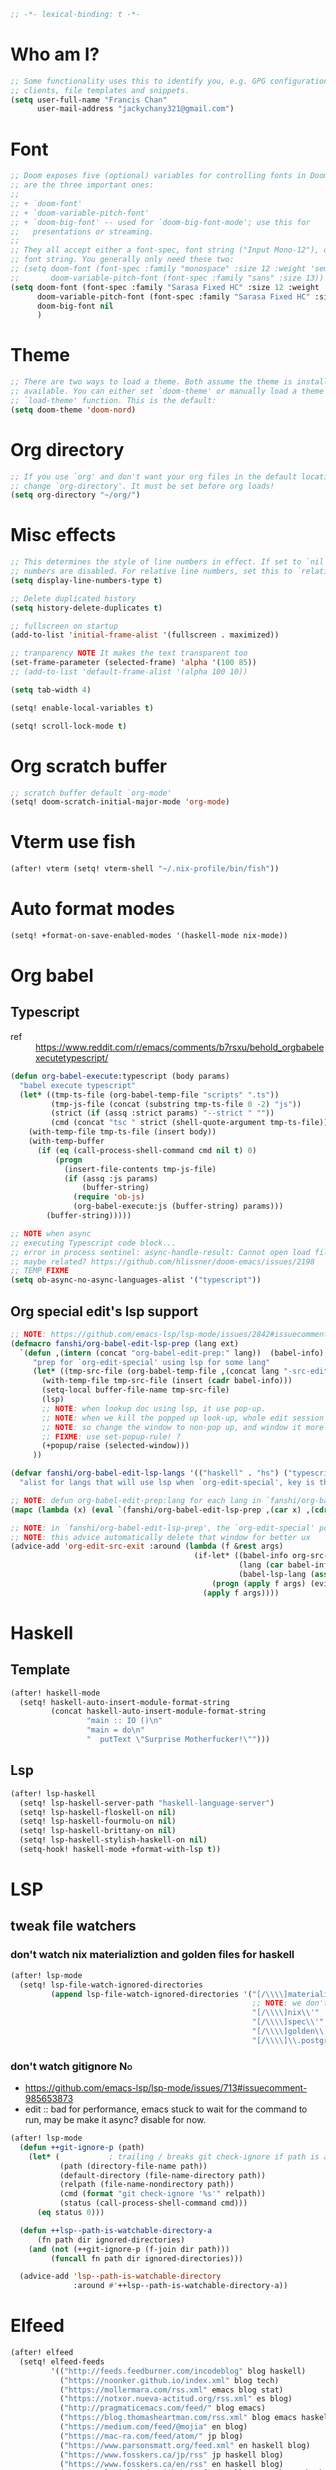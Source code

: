 #+begin_src emacs-lisp :tangle yes
;; -*- lexical-binding: t -*-
#+end_src

* Who am I?
#+begin_src emacs-lisp :tangle yes
;; Some functionality uses this to identify you, e.g. GPG configuration, email
;; clients, file templates and snippets.
(setq user-full-name "Francis Chan"
      user-mail-address "jackychany321@gmail.com")
#+end_src

* Font
#+begin_src emacs-lisp :tangle yes
;; Doom exposes five (optional) variables for controlling fonts in Doom. Here
;; are the three important ones:
;;
;; + `doom-font'
;; + `doom-variable-pitch-font'
;; + `doom-big-font' -- used for `doom-big-font-mode'; use this for
;;   presentations or streaming.
;;
;; They all accept either a font-spec, font string ("Input Mono-12"), or xlfd
;; font string. You generally only need these two:
;; (setq doom-font (font-spec :family "monospace" :size 12 :weight 'semi-light)
;;       doom-variable-pitch-font (font-spec :family "sans" :size 13))
(setq doom-font (font-spec :family "Sarasa Fixed HC" :size 12 :weight 'light)
      doom-variable-pitch-font (font-spec :family "Sarasa Fixed HC" :size 13 :weight 'light)
      doom-big-font nil
      )
#+end_src

* Theme
#+begin_src emacs-lisp :tangle yes
;; There are two ways to load a theme. Both assume the theme is installed and
;; available. You can either set `doom-theme' or manually load a theme with the
;; `load-theme' function. This is the default:
(setq doom-theme 'doom-nord)
#+end_src

* Org directory
#+begin_src emacs-lisp :tangle yes
;; If you use `org' and don't want your org files in the default location below,
;; change `org-directory'. It must be set before org loads!
(setq org-directory "~/org/")
#+end_src

* Misc effects
#+begin_src emacs-lisp :tangle yes
;; This determines the style of line numbers in effect. If set to `nil', line
;; numbers are disabled. For relative line numbers, set this to `relative'.
(setq display-line-numbers-type t)

;; Delete duplicated history
(setq history-delete-duplicates t)

;; fullscreen on startup
(add-to-list 'initial-frame-alist '(fullscreen . maximized))

;; tranparency NOTE It makes the text transparent too
(set-frame-parameter (selected-frame) 'alpha '(100 85))
;; (add-to-list 'default-frame-alist '(alpha 100 10))

(setq tab-width 4)

(setq! enable-local-variables t)

(setq! scroll-lock-mode t)
#+end_src

* Org scratch buffer
#+begin_src emacs-lisp :tangle yes
;; scratch buffer default `org-mode'
(setq! doom-scratch-initial-major-mode 'org-mode)
#+end_src

* Vterm use fish
#+begin_src emacs-lisp :tangle yes
(after! vterm (setq! vterm-shell "~/.nix-profile/bin/fish"))
#+end_src

* Auto format modes
#+begin_src emacs-lisp :tangle yes
(setq! +format-on-save-enabled-modes '(haskell-mode nix-mode))
#+end_src

* Org babel
** Typescript
- ref :: https://www.reddit.com/r/emacs/comments/b7rsxu/behold_orgbabelexecutetypescript/
#+begin_src emacs-lisp :tangle yes
(defun org-babel-execute:typescript (body params)
  "babel execute typescript"
  (let* ((tmp-ts-file (org-babel-temp-file "scripts" ".ts"))
         (tmp-js-file (concat (substring tmp-ts-file 0 -2) "js"))
         (strict (if (assq :strict params) "--strict " ""))
         (cmd (concat "tsc " strict (shell-quote-argument tmp-ts-file))))
    (with-temp-file tmp-ts-file (insert body))
    (with-temp-buffer
      (if (eq (call-process-shell-command cmd nil t) 0)
          (progn
            (insert-file-contents tmp-js-file)
            (if (assq :js params)
                (buffer-string)
              (require 'ob-js)
              (org-babel-execute:js (buffer-string) params)))
        (buffer-string)))))

;; NOTE when async
;; executing Typescript code block...
;; error in process sentinel: async-handle-result: Cannot open load file: No such file or directory, ob-typescript
;; maybe related? https://github.com/hlissner/doom-emacs/issues/2198
;; TEMP FIXME
(setq ob-async-no-async-languages-alist '("typescript"))
#+end_src

** Org special edit's lsp support
#+begin_src emacs-lisp :tangle yes
;; NOTE: https://github.com/emacs-lsp/lsp-mode/issues/2842#issuecomment-870807018
(defmacro fanshi/org-babel-edit-lsp-prep (lang ext)
  `(defun ,(intern (concat "org-babel-edit-prep:" lang))  (babel-info)
     "prep for `org-edit-special' using lsp for some lang"
     (let* ((tmp-src-file (org-babel-temp-file ,(concat lang "-src-edit-") ,(concat "." ext))))
       (with-temp-file tmp-src-file (insert (cadr babel-info)))
       (setq-local buffer-file-name tmp-src-file)
       (lsp)
       ;; NOTE: when lookup doc using lsp, it use pop-up.
       ;; NOTE: when we kill the popped up look-up, whole edit session gone because it was a pop-up
       ;; NOTE: so change the window to non-pop up, and window it more convenient than pop than code editing too.
       ;; FIXME: use set-popup-rule! ?
       (+popup/raise (selected-window)))
     ))

(defvar fanshi/org-babel-edit-lsp-langs '(("haskell" . "hs") ("typescript" . "ts") ("js" . "js") ("python" . "py") ("rust" . "rs"))
  "alist for langs that will use lsp when `org-edit-special', key is the lang, and value is lang's file extension")

;; NOTE: defun org-babel-edit-prep:lang for each lang in `fanshi/org-babel-edit-lsp-langs'
(mapc (lambda (x) (eval `(fanshi/org-babel-edit-lsp-prep ,(car x) ,(cdr x)))) fanshi/org-babel-edit-lsp-langs)

;; NOTE: in `fanshi/org-babel-edit-lsp-prep', the `org-edit-special' pop-up it promoted, and after `org-edit-src-exit', we got one duplicate pop-up shaped window.
;; NOTE: this advice automatically delete that window for better ux
(advice-add 'org-edit-src-exit :around (lambda (f &rest args)
                                         (if-let* ((babel-info org-src--babel-info)
                                                   (lang (car babel-info))
                                                   (babel-lsp-lang (assoc lang fanshi/org-babel-edit-lsp-langs)))
                                             (progn (apply f args) (evil-window-delete))
                                           (apply f args))))
#+end_src

* Haskell
** Template
#+begin_src emacs-lisp :tangle yes
(after! haskell-mode
  (setq! haskell-auto-insert-module-format-string
         (concat haskell-auto-insert-module-format-string
                 "main :: IO ()\n"
                 "main = do\n"
                 "  putText \"Surprise Motherfucker!\"")))
#+end_src

** Lsp
#+begin_src emacs-lisp :tangle yes
(after! lsp-haskell
  (setq! lsp-haskell-server-path "haskell-language-server")
  (setq! lsp-haskell-floskell-on nil)
  (setq! lsp-haskell-fourmolu-on nil)
  (setq! lsp-haskell-brittany-on nil)
  (setq! lsp-haskell-stylish-haskell-on nil)
  (setq-hook! haskell-mode +format-with-lsp t))
#+end_src

* LSP
** tweak file watchers
*** don't watch nix materializtion and golden files for haskell
#+begin_src emacs-lisp :tangle yes
(after! lsp-mode
  (setq! lsp-file-watch-ignored-directories
         (append lsp-file-watch-ignored-directories '("[/\\\\]materialized\\'"
                                                      ;; NOTE: we don't set up lsp for nix, so probably fine for now
                                                      "[/\\\\]nix\\'"
                                                      "[/\\\\]spec\\'"
                                                      "[/\\\\]golden\\'"
                                                      "[/\\\\]\\.postgres\\'"))))
#+end_src

*** don't watch gitignore :No:
- https://github.com/emacs-lsp/lsp-mode/issues/713#issuecomment-985653873
- edit :: bad for performance, emacs stuck to wait for the command to run, may be make it async? disable for now.
#+begin_src emacs-lisp :tangle no
(after! lsp-mode
  (defun ++git-ignore-p (path)
    (let* (           ; trailing / breaks git check-ignore if path is a symlink:
           (path (directory-file-name path))
           (default-directory (file-name-directory path))
           (relpath (file-name-nondirectory path))
           (cmd (format "git check-ignore '%s'" relpath))
           (status (call-process-shell-command cmd)))
      (eq status 0)))

  (defun ++lsp--path-is-watchable-directory-a
      (fn path dir ignored-directories)
    (and (not (++git-ignore-p (f-join dir path)))
         (funcall fn path dir ignored-directories)))

  (advice-add 'lsp--path-is-watchable-directory
              :around #'++lsp--path-is-watchable-directory-a))
#+end_src

* Elfeed
#+begin_src emacs-lisp :tangle yes
(after! elfeed
  (setq! elfeed-feeds
         '(("http://feeds.feedburner.com/incodeblog" blog haskell)
           ("https://noonker.github.io/index.xml" blog tech)
           ("https://mollermara.com/rss.xml" emacs blog stat)
           ("https://notxor.nueva-actitud.org/rss.xml" es blog)
           ("http://pragmaticemacs.com/feed/" blog emacs)
           ("https://blog.thomasheartman.com/rss.xml" blog emacs haskell)
           ("https://medium.com/feed/@mojia" en blog)
           ("https://mac-ra.com/feed/atom/" jp blog)
           ("https://www.parsonsmatt.org/feed.xml" en haskell blog)
           ("https://www.fosskers.ca/jp/rss" jp haskell blog)
           ("https://www.fosskers.ca/en/rss" en haskell blog)
           ("https://lexi-lambda.github.io/feeds/all.atom.xml" en haskell blog)
           ("https://kseo.github.io/atom.xml" en haskell blog)
           ("https://sandymaguire.me/atom.xml" en blog)
           ("https://reasonablypolymorphic.com/atom.xml" en haskell blog)
           ("https://www.youtube.com/feeds/videos.xml?channel_id=UCXf8jlTSP9kp6g4ROCfgvbQ" youtube )
           ;; ("https://dev.to/bradparker" en haskell blog)
           ("https://www.williamyaoh.com/feed.atom" en haskell blog)
           ;; ("https://www.reddit.com/r/haskell/top/.rss?t=week" top haskell reddit)
           ;; ("https://www.reddit.com/r/hongkong/top/.rss?t=week" top hongkong reddit)
           )
         elfeed-search-filter "+unread @1-month-ago"))
#+end_src

* Org
** Simple org configs
#+begin_src emacs-lisp :tangle yes
(after! org
  (setq! org-archive-location "archive/%s_archive"
         org-hide-emphasis-markers t
         ;; https://explog.in/notes/writingsetup.html
         ;; org-adapt-indentation nil
         ;; org-indent-indentation-per-level 1
         org-log-into-drawer t))
#+end_src

** Todo keywords
#+begin_src emacs-lisp :tangle yes
(after! org
  (setq! org-todo-keywords '((sequence "TODO(t!)"
                                       "WAIT(w@)"
                                       "HOLD(h@)"
                                       "SOMEDAY(s)"
                                       "|"
                                       "DONE(d!)"
                                       "KILL(k@)")
                             (sequence "PROJ(p!)"
                                       "|"
                                       "DONE(d!)"
                                       "KILL(k@)")
                             (sequence "[ ](T!)" "[-](S!)" "[?](W@/!)" "|" "[X](D!)")))
  (pushnew! org-todo-keyword-faces
            '("TOREAD" org-todo)
            '("SCAN" +org-todo-active)
            '("READING" +org-todo-active)
            '("INBOX" org-todo)))
#+end_src

** Templates
#+begin_src emacs-lisp :tangle yes
(after! org-capture
  ;; remove unwanted default templates
  (setq! org-capture-templates
         (seq-filter
          (lambda (x)
            (and
             (not (string= "t" (car x)))
             (not (string= "j" (car x)))
             (not (string= "n" (car x)))))
          org-capture-templates))
  ;; add my templates
  (pushnew! org-capture-templates
            ;; TODO set up org protocol
            ;; ("c" "org-protocol-capture" entry (file ,(concat org-directory "inbox.org"))
            ;;  "* TODO [[%:link][%:description]]\n\n %i" :immediate-finish t)
            '("l" "link" entry (file "inbox.org")
              "* INBOX %(org-web-tools--org-link-for-url)\n:PROPERTIES:\n:CREATED: %U\n:END:\n %a" :immediate-finish t)
            ;; TODO set up email
            ;; '("e" "email" entry (file+headline ,(concat org-directory "emails.org") "Emails")
            ;;  "* TODO [#A] Reply: %a :@home:@school:" :immediate-finish t)
            ;; TODO set up meeting cpature
            ;; '("m" "meeting" entry (file "inbox.org")
            ;;  "* MEETING with %^{who}\n:PROPERTIES:\n:CREATED: %U\n:END:\n %i%?\n %U")
            ;; '("c" "clock" entry (function org-journal-find-location)
            ;;  "* %(format-time-string  org-journal-time-format) %^{Title}\n%a"
            ;;  :clock-in t
            ;;  :clock-keep t
            ;;  :immediate-finish t
            ;;  )
            '("cl" "sudden reading with clock" entry (file+olp "projects.org" "fanshi" "Tasks")
              "* READING %(org-web-tools--org-link-for-url)\n %i%?\n"
              :clock-in t :clock-keep t :immediate-finish t)
            '("ct" "sudden task with clock" entry (file+olp "projects.org" "fanshi" "Tasks")
              "* TODO %^{Title}\n %i%?\n"
              :clock-in t :clock-keep t :immediate-finish t)
            '("c" "start clock for")
            '("i" "inbox" entry (file "inbox.org") "* INBOX %^{heading}\n:PROPERTIES:\n:CREATED: %U\n:END:\n %i%?\n %a")))
#+end_src
** Org trigger hook for auto-refile during Todo keywords changes
*** fanshi/org-todo-trigger
#+begin_src emacs-lisp :tangle no
(after! org
  (defun fanshi/org-todo-trigger (change-plist) ""
         (let ((to (plist-get change-plist :to)) (from (plist-get change-plist :from)))
           (when (equal (plist-get change-plist :type) 'todo-state-change)
             (cond
              ((equal from "INBOX")
               (cond ((equal to "TOREAD") (let ((org-refile-targets '(("~/org/read.org" . (:level . 1))))) (org-refile)))
                     ((equal to "TODO") (let ((org-refile-targets '(("~/org/projects.org" . (:level . 2))))) (org-refile)))
                     ((equal to "IDEA") (let ((org-refile-targets '(("~/org/idea.org" . (:level . 1))))) (org-refile)))))
              ((and (equal from "IDEA") (equal to "TODO"))
               (let ((org-refile-targets '(("~/org/projects.org" . (:level . 2))))) (org-refile))))))))
#+end_src

*** fanshi/org-todo-trigger
#+begin_src emacs-lisp :tangle yes
(after! org
  (defun fanshi/org-todo-trigger (change-plist) ""
         (when (equal (plist-get change-plist :type) 'todo-state-change)
           (let ((org-refile-targets
                  (pcase (plist-get change-plist :from)
                    ("INBOX" (pcase (plist-get change-plist :to)
                               ("TOREAD" '(("~/org/read.org" . (:level . 1))))
                               ("TODO" '(("~/org/projects.org" . (:level . 2))))
                               ("IDEA" '(("~/org/idea.org" . (:level . 1))))
                               (x nil)))
                    ("IDEA" (pcase (plist-get change-plist :to)
                              ("TODO" '(("~/org/projects.org" . (:level . 2))))
                              (x nil)))
                    (x nil))))
             (when org-refile-targets (org-refile))))))
#+end_src

#+RESULTS:
: fanshi/org-todo-trigger

*** hook
#+begin_src emacs-lisp :tangle yes
(after! org (setq! org-trigger-hook 'fanshi/org-todo-trigger))
;; org-refile-allow-creating-parent-nodes "confirm"
#+end_src

** Roam
#+begin_src emacs-lisp :tangle yes
(setq! fanshi/org-roam-directory "~/org/roam/")
(after! org-roam (setq! org-roam-directory fanshi/org-roam-directory))
#+end_src

*** Journal
#+begin_src emacs-lisp :tangle no
(after! org-journal
  (setq! org-journal-dir (concat fanshi/org-roam-directory "journal/"))
  (setq! org-journal-enable-agenda-integration t)

  (setq! org-journal-carryover-items nil)

  ;; NOTE no need auto close I think
  ;; close after save hook
  ;; (add-hook! org-journal-mode :append (add-hook! 'after-save-hook :local 'kill-buffer-and-window))

  ;; highlight time string with org-date face
  (font-lock-add-keywords 'org-journal-mode '(("\\(\\*\\)\\(\\*\\) .*\\([0-9]\\{2\\}:[0-9]\\{2\\}\\) \\(.+\\)"
                                               (1 'org-hide t)
                                               (2 'org-level-2 t)
                                               (3 'org-date t)
                                               (4 'org-level-2 t)
                                               )))
  ;; org capture

  ;; helper function
  (defun org-journal-find-location ()
    ;; Open today's journal, but specify a non-nil prefix argument in order to
    ;; inhibit inserting the heading; org-capture will insert the heading.
    (org-journal-new-entry t)
    ;; Position point on the journal's top-level heading so that org-capture
    ;; will add the new entry as a child entry.
    (goto-char (point-min))))
#+end_src

*** Bibitex
#+begin_src emacs-lisp :tangle no
(use-package! org-roam-bibtex
  :after (org-roam)
  :hook (org-roam-mode . org-roam-bibtex-mode)
  :config
  (setq orb-preformat-keywords
        '("=key=" "title" "url" "file" "author-or-editor" "keywords"))
  (setq orb-templates
        `(("r" "ref" plain (function org-roam-capture--get-point)
           ""
           :file-name "lit/${slug}"
           :head ,(concat
                   "#+setupfile: ./hugo_setup.org\n"
                   "#+title: ${=key=}: ${title}\n"
                   "#+roam_key: ${ref}\n\n"
                   "* ${title}\n"
                   "  :PROPERTIES:\n"
                   "  :Custom_ID: ${=key=}\n"
                   "  :URL: ${url}\n"
                   "  :AUTHOR: ${author-or-editor}\n"
                   "  :NOTER_DOCUMENT: %(orb-process-file-field \"${=key=}\")\n"
                   "  :NOTER_PAGE: \n"
                   "  :END:\n")
           :unnarrowed t))))
#+end_src

**** Completion
#+begin_src emacs-lisp :tangle yes
;; (use-package! bibtex-completion
;;   :defer t
;;   :config
;;   (setq bibtex-completion-notes-path (concat fanshi/org-roam-directory "notes/")
;;         ;; bibtex-completion-bibliography "~/.org/braindump/org/biblio.bib"
;;         bibtex-completion-pdf-field "file"
;;         bibtex-completion-notes-template-multiple-files
;;         (concat
;;          "#+title: ${title}\n"
;;          "#+roam_key: cite:${=key=}\n"
;;          "* TODO Notes\n"
;;          ":PROPERTIES:\n"
;;          ":Custom_ID: ${=key=}\n"
;;          ":NOTER_DOCUMENT: %(orb-process-file-field \"${=key=}\")\n"
;;          ":AUTHOR: ${author-abbrev}\n"
;;          ":JOURNAL: ${journaltitle}\n"
;;          ":DATE: ${date}\n"
;;          ":YEAR: ${year}\n"
;;          ":DOI: ${doi}\n"
;;          ":URL: ${url}\n"
;;          ":END:\n\n"
;;          )))
#+end_src

**** Citeproc
#+begin_src emacs-lisp :tangle yes
;; (use-package! citeproc-org
;;   :after org
;;   :config
;;   (citeproc-org-setup))
#+end_src
** Noter
#+begin_src emacs-lisp :tangle no
(after! org-noter
  (defun fanshi/noter-capture-note ()
    (interactive)
    (call-interactively #'org-noter-insert-precise-note)
    (insert "#+ATTR_ORG: :width 500 ")
    (call-interactively #'org-download-screenshot)
    )
  (setq! org-noter-notes-search-path (list (concat fanshi/org-roam-directory "notes/"))
         org-noter-doc-split-fraction '(0.57 0.43)))
#+end_src

** Agenda
*** helper
#+begin_src emacs-lisp :tangle yes
(defun fanshi/make-line () "" (concat "\n" (make-string (window-width) 9472)))
#+end_src

#+RESULTS:
: fanshi/make-line

*** Org-Agenda
#+begin_src emacs-lisp :tangle yes
(after! org-agenda
  ;;  for clock
  (setq!
   ;; org-agenda-start-with-clockreport-mode t
   ;; org-agenda-files (seq-filter (lambda (x) (not (string-match-p "\\.#.*\\.org$" x)))
   ;;                              (append (directory-files (concat fanshi/org-roam-directory "notes/") 'FUll "\\.org$")
   ;;                                      (directory-files org-directory 'FULL "\\.org$")
   ;;                                      ))
   org-clock-report-include-clocking-task t
   org-agenda-clockreport-parameter-plist (quote (:link t :maxlevel 4 :fileskip0 t :compact t :narrow 80))
   )
  (setq! org-agenda-block-separator 9472
         org-agenda-compact-blocks t
         org-agenda-breadcrumbs-separator " / "
         org-agenda-span 'day
         org-agenda-start-day nil
         org-agenda-start-on-weekday nil
         org-agenda-current-time-string "⬲ NOW -- NOW --"
         org-agenda-prefix-format '(;; (agenda . " %-3i %18s  %?-12t %-25b ")
                                    ;; (agenda . " %-3i %-44b %?18s %?-12t")
                                    ;; (agenda . " %-3i %-44b %?-18s %?-12t")
                                    (agenda . " %-3i %-44b %11s %?-12t")
                                    (todo . " %-3i                     ")
                                    (tags . " %i %-12:c")
                                    (search . " %i %-12:c"))
         org-agenda-format-date (lambda (date) (concat (fanshi/make-line) "\n" (org-agenda-format-date-aligned date)))))
#+end_src

#+RESULTS:
| lambda | (date) | (concat (fanshi/make-line) |

*** org-super-agenda
**** fanshi/agenda
#+begin_src emacs-lisp :tangle yes
(setq! fanshi/agenda
       '((:name "Clocked Today 📰📰📰" :log t)
         (:name "Calendar 📅📅📅" :time-grid t :and (:scheduled today :not (:habit t) ))
         ;; (:name "Calendar 📅📅📅" :time-grid t :scheduled today)
         (:name "Deadlines Just Aren't Real To Me Until I'm Staring One In The Face 🚨🚨🚨" :deadline today :order 2)
         (:name "What Is Dead May Never Die 🚣🚣🚣" :deadline past :order 3)
         (:name "Defuse The Bomb 💣💣💣" :deadline future :order 4)
         (:name "Déjà Vu 🔁🔁🔁" :and (:habit t :not (:scheduled future)) :order 5) ;; 🧟🧟🧟
         ;; (:name "Meetings"
         ;;  :and (:todo "MEETING" :scheduled future)
         ;;  :order 8)
         ))
#+end_src

#+RESULTS:
| :name | Clocked Today 📰📰📰                                                      | :log       | t                                   |        |                                    |
| :name | Calendar 📅📅📅                                                           | :time-grid | t                                   | :and   | (:scheduled today :not (:habit t)) |
| :name | Deadlines Just Aren't Real To Me Until I'm Staring One In The Face 🚨🚨🚨 | :deadline  | today                               | :order |                                  2 |
| :name | What Is Dead May Never Die 🚣🚣🚣                                         | :deadline  | past                                | :order |                                  3 |
| :name | Defuse The Bomb 💣💣💣                                                    | :deadline  | future                              | :order |                                  4 |
| :name | Déjà Vu 🔁🔁🔁                                                            | :and       | (:habit t :not (:scheduled future)) | :order |                                  5 |

**** fanshi/alltodo
#+begin_src emacs-lisp :tangle yes
(setq! fanshi/alltodo
       '((:discard (:scheduled today :deadline t))
         (:name "Important 💎💎💎" :tag "Payment" :priority "A" :order 2) ;;🚔🚔🚔
         (:name "Inbox 📬📬📬" :todo "INBOX" :order 3)
         (:discard (:habit t))
         (:name "Peek Into Future 🔮🔮🔮" :scheduled future :order 4)
         (:name "Watching 📺📺📺" :and (:todo "READING" :tag "TV") :order 6)
         (:name "Reading 📚📚📚" :todo "READING" :order 7)
         (:name "Quick Picks 🚀🚀🚀" :and (:effort< "0:30" :todo "TODO") :order 8)
         (:name "Others 🏝🏝🏝" :and (:priority "B" :not (:file-path "projects")) :order 20)
         ;; (:name "Optional 🧧🧧🧧" :and (:priority "C" :not (:file-path "projects")) :order 90)
         ;; (:name "waht 🧧🧧🧧" :todo "TOREAD" :order 90)
         ;; NOTE: check
         ;; (:name "Should Be Nothing"
         ;;  :not (:file-path "projects"
         ;;        :file-path "read"
         ;;        :file-path "idea")
         ;;  :order 99)
         (:name "Camping 🏕🏕🏕" :todo "WAIT" :order 9) ; Set order of this section 💎💎💎
         ;; NOTE Project
         (:discard (:not (:file-path "projects")))
         (:auto-outline-path t :order 5)))
#+end_src

#+RESULTS:
| :discard           | (:scheduled today :deadline t) |            |                                          |           |    |        |   |
| :name              | Important 💎💎💎               | :tag       | Payment                                  | :priority |  A | :order | 2 |
| :name              | Inbox 📬📬📬                   | :todo      | INBOX                                    | :order    |  3 |        |   |
| :discard           | (:habit t)                     |            |                                          |           |    |        |   |
| :name              | Peek Into Future 🔮🔮🔮        | :scheduled | future                                   | :order    |  4 |        |   |
| :name              | Watching 📺📺📺                | :and       | (:todo READING :tag TV)                  | :order    |  6 |        |   |
| :name              | Reading 📚📚📚                 | :todo      | READING                                  | :order    |  7 |        |   |
| :name              | Quick Picks 🚀🚀🚀             | :and       | (:effort< 0:30 :todo TODO)               | :order    |  8 |        |   |
| :name              | Others 🏝🏝🏝                     | :and       | (:priority B :not (:file-path projects)) | :order    | 20 |        |   |
| :name              | Camping 🏕🏕🏕                    | :todo      | WAIT                                     | :order    |  9 |        |   |
| :discard           | (:not (:file-path projects))   |            |                                          |           |    |        |   |
| :auto-outline-path | t                              | :order     | 5                                        |           |    |        |   |

**** setup
#+begin_src emacs-lisp :tangle yes
(setq! fanshi/private-alltodo (cons '(:discard (:tag "AgnesNg")) fanshi/alltodo)
       fanshi/private-agenda (cons '(:discard (:tag "AgnesNg")) fanshi/agenda)
       fanshi/public-alltodo (cons '(:discard (:tag "Private")) fanshi/private-alltodo)
       fanshi/public-agenda (cons '(:discard (:tag "Private")) fanshi/private-agenda)
       agnes/alltodo (cons '(:discard (:not (:tag "AgnesNg"))) fanshi/alltodo)
       agnes/agenda (cons '(:discard (:not (:tag "AgnesNg"))) fanshi/agenda))
(use-package! org-super-agenda
  :after org-agenda
  ;; :defer-incrementally org-roam org-journal
  :init
  (setq org-agenda-show-log t
        ;; NOTE: https://github.com/alphapapa/org-super-agenda/issues/50
        org-super-agenda-header-map (make-sparse-keymap)
        ;; fanshi/org-agenda-header (concat "\n" (make-string (window-width) 9472))
        ;; fanshi/make-org-agenda-header (defun () (concat "\n" (make-string (window-width) 9472)))
        org-agenda-custom-commands '(("a" . "Agenda")
                                     ("aa" "My Agenda"
                                      ((agenda "" ((org-super-agenda-groups fanshi/public-agenda)))
                                       (alltodo "" ((org-agenda-overriding-header (fanshi/make-line))
                                                    (org-super-agenda-groups fanshi/public-alltodo)))))
                                     ("ag" "Agnes's Agenda"
                                      ((agenda "" ((org-super-agenda-groups agnes/agenda)))
                                       (alltodo "" ((org-agenda-overriding-header (fanshi/make-line))
                                                    (org-super-agenda-groups agnes/alltodo)))))
                                     ("p" . "Private")
                                     ("pa" "Agenda" ((agenda "" ((org-super-agenda-groups fanshi/private-agenda)))
                                                     (alltodo "" ((org-agenda-overriding-header (fanshi/make-line))
                                                                  (org-super-agenda-groups fanshi/private-alltodo)))))))
  :config
  (org-super-agenda-mode))
#+end_src

#+RESULTS:
: t

** Web tool
#+begin_src emacs-lisp :tangle yes
(use-package! org-web-tools
  ;; :after-call org-capture
  :commands (org-web-tools--org-link-for-url))
#+end_src

* Langtool
#+begin_src emacs-lisp :tangle yes
(after! langtool (setq! langtool-bin "languagetool-commandline"))
#+end_src

* Plantuml
- set up plantuml-mode
#+begin_src emacs-lisp :tangle yes
(after! plantuml-mode (setq! plantuml-default-exec-mode 'executable))
#+end_src

* hl-todo
#+begin_src emacs-lisp :tangle yes
;; TEMP keywords
(after! hl-todo (pushnew! hl-todo-keyword-faces '("TEMP" 'warning 'bold)))
#+end_src

* Dired
** Narrow
#+begin_src emacs-lisp :tangle yes
(use-package! dired-narrow
  :commands (dired-narrow-fuzzy)
  :init
  (map! :map dired-mode-map :n "/" #'dired-narrow-fuzzy))
#+end_src

** Bug temp fix
- why :: ls does not support --dired; see ‘dired-use-ls-dired’ for more details.
- ref :: https://stackoverflow.com/questions/25125200/emacs-error-ls-does-not-support-dired
#+begin_src emacs-lisp :tangle yes
(after! dired (setq dired-use-ls-dired nil))
#+end_src

* Python
** Lpy
#+begin_src emacs-lisp :tangle yes
(use-package! lpy
  :hook (python-mode . lpy-mode)
  :init (setq lispy-override-python-binary "python"))
#+end_src

* Lisp
** Lispy
#+begin_src emacs-lisp :tangle yes
(use-package! lispy
  :init (setq lispy-compat '(edebug cider)))
#+end_src

* Gif screencast
#+begin_src emacs-lisp :tangle yes
(use-package! gif-screencast
  :commands (gif-screencast-start-or-stop)
  :init (setq gif-screencast-args '("-x")
              gif-screencast-capture-format "ppm"
              gif-screencast-cropping-program "" ;; NOTE diable cropping, seems its only crop part of the emacs screen fro some reason
              )
  :bind ("<f12>" . gif-screencast-start-or-stop))
#+end_src

* Nov mode
#+begin_src emacs-lisp :tangle yes
(use-package! nov :mode ("\\.\\(epub\\|mobi\\)\\'" . nov-mode))
#+end_src

* Music Player
#+begin_src emacs-lisp :tangle yes
;; (use-package! vuiet :defer)
#+end_src

* Keycast
#+begin_src emacs-lisp :tangle yes
(use-package! keycast
  :defer
  :config (define-minor-mode keycast-mode
            "Show current command and its key binding in the mode line."
            :global t
            (if keycast-mode
                (add-hook 'pre-command-hook 'keycast-mode-line-update t) (remove-hook 'pre-command-hook 'keycast-mode-line-update)))
  (add-to-list 'global-mode-string '("" mode-line-keycast))
  )
#+end_src

* Calendar
#+begin_src emacs-lisp :tangle yes
;; (use-package! calfw)
#+end_src

* Pdf-view
#+begin_src emacs-lisp :tangle yes
(after! pdf-view
  (setq! pdf-tools-installer-os "nixos")
  (pdf-tools-install)
  (setq! pdf-view-midnight-colors '("#ABB2BF" . "#282C35"))
  (add-hook! pdf-tools-enabled #'pdf-view-midnight-minor-mode)
  ;; (add-hook! pdf-tools-enabled #'hide-mode-line-mode)
  )
#+end_src

* Jest
#+begin_src emacs-lisp :tangle yes
(use-package! jest :hook (js2-mode . jest-minor-mode))
#+end_src

* Scala
#+begin_src emacs-lisp :tangle yes
(push '("\\.sc\\'" . scala-mode) auto-mode-alist)
(use-package! sbt-mode :disabled)
#+end_src

** ammonite-term-repl
#+begin_src emacs-lisp :tangle yes
(use-package! ammonite-term-repl
  :after scala-mode
  :config (progn
            (setq ammonite-term-repl-auto-config-mill-project nil)
            (setq ammonite-term-repl-auto-detect-predef-file nil)
            ;; (setq ammonite-term-repl-program-args '("-s" "--no-default-predef"))
            (set-repl-handler! 'scala-mode #'run-ammonite :persist t)))
#+end_src
* no dashboard banner
#+begin_src elisp :tangle yes
(defun fanshi/doom-dashboard-draw-ascii-banner-fn ())
(setq! +doom-dashboard-ascii-banner-fn #'fanshi/doom-dashboard-draw-ascii-banner-fn)
#+end_src

* pass config
#+begin_src elisp :tangle yes
(after! pass (setq! pass-show-keybindings nil))
#+end_src

* email
#+BEGIN_SRC elisp :tangle yes
(after! notmuch (setq! +notmuch-sync-backend 'mbsync))
;; (setq +notmuch-sync-backend 'mbsync-xdg)
#+END_SRC

#+BEGIN_SRC elisp :tangle yes
(after! sendmail (setq! sendmail-program (executable-find "msmtp")))
#+END_SRC

* Custom
#+begin_src emacs-lisp :tangle yes
;; Here are some additional functions/macros that could help you configure Doom:
;;
;; - `load!' for loading external *.el files relative to this one
;; - `use-package!' for configuring packages
;; - `after!' for running code after a package has loaded
;; - `add-load-path!' for adding directories to the `load-path', relative to
;;   this file. Emacs searches the `load-path' when you load packages with
;;   `require' or `use-package'.
;; - `map!' for binding new keys
;;
;; To get information about any of these functions/macros, move the cursor over
;; the highlighted symbol at press 'K' (non-evil users must press 'C-c c k').
;; This will open documentation for it, including demos of how they are used.
;;
;; You can also try 'gd' (or 'C-c c d') to jump to their definition and see how
;; they are implemented.
(custom-set-variables
 ;; custom-set-variables was added by Custom.
 ;; If you edit it by hand, you could mess it up, so be careful.
 ;; Your init file should contain only one such instance.
 ;; If there is more than one, they won't work right.
 )
(custom-set-faces
 ;; custom-set-faces was added by Custom.
 ;; If you edit it by hand, you could mess it up, so be careful.
 ;; Your init file should contain only one such instance.
 ;; If there is more than one, they won't work right.
 )
#+end_src
